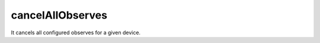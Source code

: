 .. _LWM2M_cancelAllObservesTask:

=================
cancelAllObserves
=================

It cancels all configured observes for a given device.
